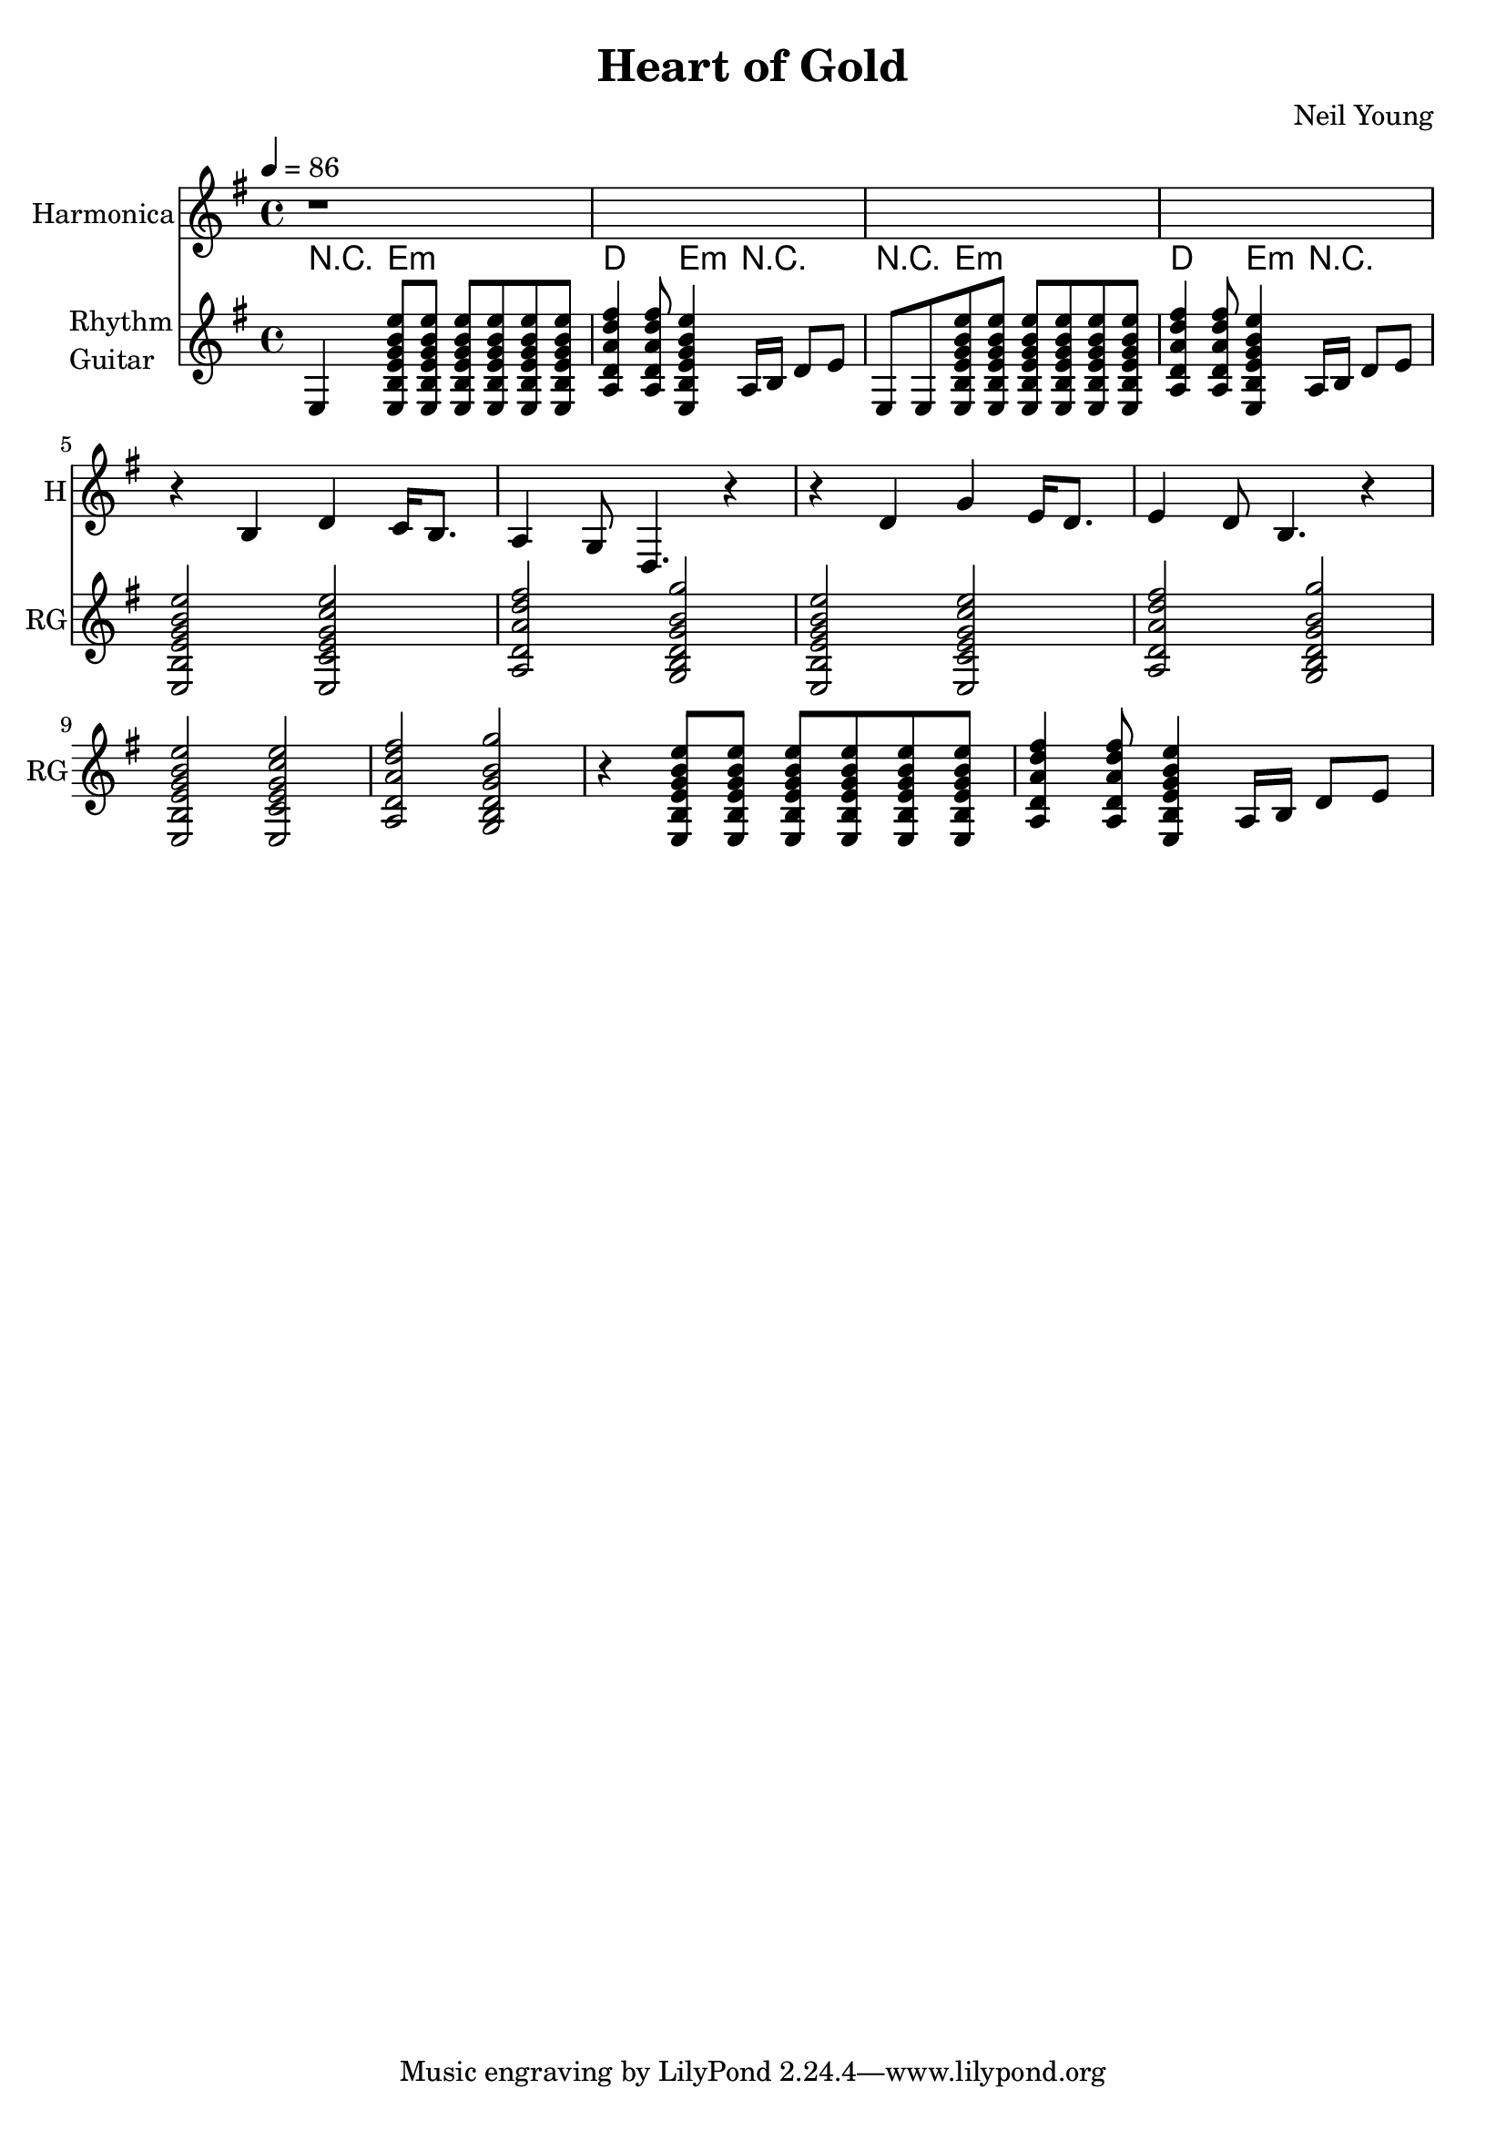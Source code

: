 \version "2.12.0"

\header {
  title = "Heart of Gold"
  composer = "Neil Young"
%  copyright = \markup \center-column {
%    "This file is Giacomo Ritucci's own work and represents his interpretation of the song."
%    "You may only use this file for private study, scholarship, or research."
%    " "
%  }
}


globals = {
  \key e \minor
  \time 4/4
  \tempo 4 = 86
}


voice = \relative c' {
  \globals
  \clef treble
  \set Staff.instrumentName = "Voice"
  \set Staff.shortInstrumentName = "V"

  r1 * 12 |
  c1 |
}


voiceLyrics = \lyricmode {
  I want to live
  I want to give
  I've been a miner for a heart of gold
  It's these expressions I never give
  That keep me searching for a heart of gold
  And I'm getting old
  Keeps me searching for a heart of gold
  And I'm getting old

  I've been to Hollywood,
  I've been to Redwood
  I've crossed the ocean for a heart of gold
  I've been in my mind
  It's such a fine line
  That keeps me searching for a heart of gold
  And I'm getting old
  Keeps me searching for a heart of gold
  And I'm getting old

  Keep me searching for a heart of gold
  Keep me searching and I'm growing old
  Keep me searching for a heart of gold
  I've been a miner for a heart of gold.
}


harmonica = \relative {
  \globals
  \set Staff.instrumentName = "Harmonica"
  \set Staff.shortInstrumentName = "H"
  \set Staff.midiInstrument = "harmonica"
  \clef treble

  r1*4 |

  r4 b4 d4 c16 b8. |
  a4 g8 d4. r4 |

  r4 d'4 g4 e16 d8. |
  e4 d8 b4. r4 |
}


leadGuitar = \relative {
  \globals
  \clef treble
  \set Staff.instrumentName = \markup {
    \column {
      "Lead"
      \line { "Guitar" }
    }
  }
  \set Staff.shortInstrumentName = "LG"

  r1 |
}

strumEminD = \relative c {
  < e b' e g b e >8     % Em
  < e b' e g b e >8
  < e b' e g b e >8
  < e b' e g b e >8
  < e b' e g b e >8
  < e b' e g b e >8
  < a d a' d fis >4     % D
  < a d a' d fis >8
  < e b' e g b e >4     % Em
}


strumEminCDG = \relative c {
  < e b' e g b e >2     % Em
  < e c' e g c e >2     % C
  < a d a' d fis >2     % D
  < g b d g b g' >2     % G
}


rhythmGuitar = \relative c {
  \globals
  \clef treble
  \set Staff.instrumentName = \markup {
    \column {
      "Rhythm"
      \line { "Guitar" }
    }
  }
  \set Staff.shortInstrumentName = "RG"
  \set Staff.midiInstrument = "acoustic guitar (steel)"

  e4 \strumEminD a16 b d8 e |
  e,8 e8 \strumEminD a16 b d8 e |

  \strumEminCDG |
  \strumEminCDG |
  \strumEminCDG |
  r4 \strumEminD a,16 b d8 e |
}


rhythmGuitarChords = \chordmode {
  r4 e2.:m |
  d4. e4:m r4. |
  r4 e2.:m |
  d4. e4:m r4. |
}

bass = \relative {
  \globals
  \clef bass
  \set Staff.instrumentName = "Bass"
  \set Staff.shortInstrumentName = "B"

  r1 |
}


\score {
  <<
%    <<
%      \new Voice = "one" {
%	\autoBeamOff
%	\voice
%      }
%      \new Lyrics \lyricsto "one" \voiceLyrics
%    >>
    \new Staff \harmonica
%    \new Staff \leadGuitar
    <<
      \new ChordNames {
	\rhythmGuitarChords
      }
      \new Staff \rhythmGuitar
    >>
%    \new Staff \bass
  >>
  \layout { }
  \midi { }
}

